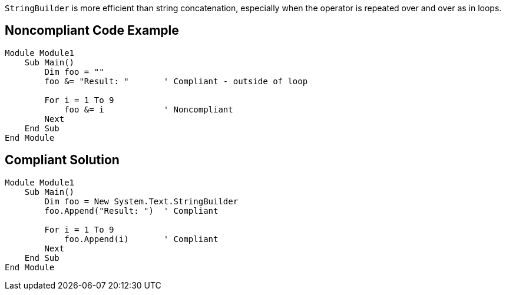 ``StringBuilder`` is more efficient than string concatenation, especially when the operator is repeated over and over as in loops.

== Noncompliant Code Example

----
Module Module1
    Sub Main()
        Dim foo = ""
        foo &= "Result: "       ' Compliant - outside of loop

        For i = 1 To 9
            foo &= i            ' Noncompliant
        Next
    End Sub
End Module
----

== Compliant Solution

----
Module Module1
    Sub Main()
        Dim foo = New System.Text.StringBuilder
        foo.Append("Result: ")  ' Compliant

        For i = 1 To 9
            foo.Append(i)       ' Compliant
        Next
    End Sub
End Module
----
